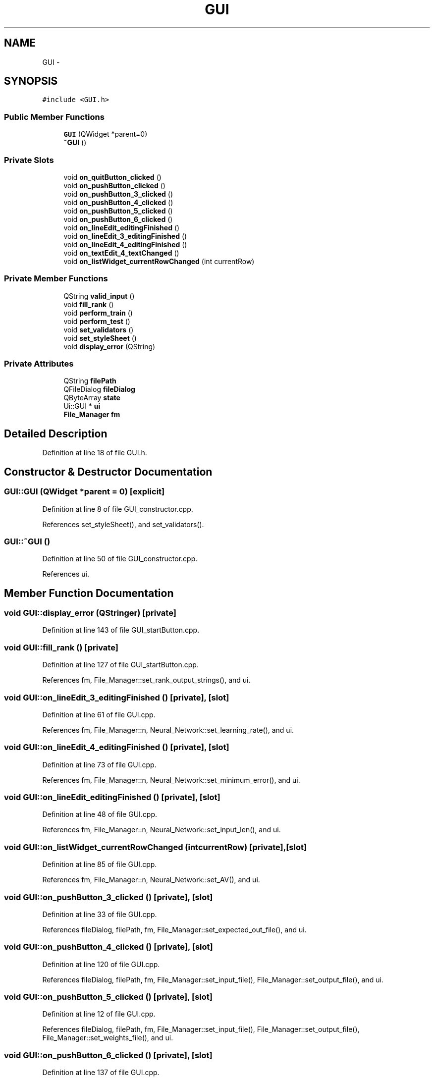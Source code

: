 .TH "GUI" 3 "Fri Jun 21 2013" "Version 1.0" "Phenogene" \" -*- nroff -*-
.ad l
.nh
.SH NAME
GUI \- 
.SH SYNOPSIS
.br
.PP
.PP
\fC#include <GUI\&.h>\fP
.SS "Public Member Functions"

.in +1c
.ti -1c
.RI "\fBGUI\fP (QWidget *parent=0)"
.br
.ti -1c
.RI "\fB~GUI\fP ()"
.br
.in -1c
.SS "Private Slots"

.in +1c
.ti -1c
.RI "void \fBon_quitButton_clicked\fP ()"
.br
.ti -1c
.RI "void \fBon_pushButton_clicked\fP ()"
.br
.ti -1c
.RI "void \fBon_pushButton_3_clicked\fP ()"
.br
.ti -1c
.RI "void \fBon_pushButton_4_clicked\fP ()"
.br
.ti -1c
.RI "void \fBon_pushButton_5_clicked\fP ()"
.br
.ti -1c
.RI "void \fBon_pushButton_6_clicked\fP ()"
.br
.ti -1c
.RI "void \fBon_lineEdit_editingFinished\fP ()"
.br
.ti -1c
.RI "void \fBon_lineEdit_3_editingFinished\fP ()"
.br
.ti -1c
.RI "void \fBon_lineEdit_4_editingFinished\fP ()"
.br
.ti -1c
.RI "void \fBon_textEdit_4_textChanged\fP ()"
.br
.ti -1c
.RI "void \fBon_listWidget_currentRowChanged\fP (int currentRow)"
.br
.in -1c
.SS "Private Member Functions"

.in +1c
.ti -1c
.RI "QString \fBvalid_input\fP ()"
.br
.ti -1c
.RI "void \fBfill_rank\fP ()"
.br
.ti -1c
.RI "void \fBperform_train\fP ()"
.br
.ti -1c
.RI "void \fBperform_test\fP ()"
.br
.ti -1c
.RI "void \fBset_validators\fP ()"
.br
.ti -1c
.RI "void \fBset_styleSheet\fP ()"
.br
.ti -1c
.RI "void \fBdisplay_error\fP (QString)"
.br
.in -1c
.SS "Private Attributes"

.in +1c
.ti -1c
.RI "QString \fBfilePath\fP"
.br
.ti -1c
.RI "QFileDialog \fBfileDialog\fP"
.br
.ti -1c
.RI "QByteArray \fBstate\fP"
.br
.ti -1c
.RI "Ui::GUI * \fBui\fP"
.br
.ti -1c
.RI "\fBFile_Manager\fP \fBfm\fP"
.br
.in -1c
.SH "Detailed Description"
.PP 
Definition at line 18 of file GUI\&.h\&.
.SH "Constructor & Destructor Documentation"
.PP 
.SS "GUI::GUI (QWidget *parent = \fC0\fP)\fC [explicit]\fP"

.PP
Definition at line 8 of file GUI_constructor\&.cpp\&.
.PP
References set_styleSheet(), and set_validators()\&.
.SS "GUI::~GUI ()"

.PP
Definition at line 50 of file GUI_constructor\&.cpp\&.
.PP
References ui\&.
.SH "Member Function Documentation"
.PP 
.SS "void GUI::display_error (QStringer)\fC [private]\fP"

.PP
Definition at line 143 of file GUI_startButton\&.cpp\&.
.SS "void GUI::fill_rank ()\fC [private]\fP"

.PP
Definition at line 127 of file GUI_startButton\&.cpp\&.
.PP
References fm, File_Manager::set_rank_output_strings(), and ui\&.
.SS "void GUI::on_lineEdit_3_editingFinished ()\fC [private]\fP, \fC [slot]\fP"

.PP
Definition at line 61 of file GUI\&.cpp\&.
.PP
References fm, File_Manager::n, Neural_Network::set_learning_rate(), and ui\&.
.SS "void GUI::on_lineEdit_4_editingFinished ()\fC [private]\fP, \fC [slot]\fP"

.PP
Definition at line 73 of file GUI\&.cpp\&.
.PP
References fm, File_Manager::n, Neural_Network::set_minimum_error(), and ui\&.
.SS "void GUI::on_lineEdit_editingFinished ()\fC [private]\fP, \fC [slot]\fP"

.PP
Definition at line 48 of file GUI\&.cpp\&.
.PP
References fm, File_Manager::n, Neural_Network::set_input_len(), and ui\&.
.SS "void GUI::on_listWidget_currentRowChanged (intcurrentRow)\fC [private]\fP, \fC [slot]\fP"

.PP
Definition at line 85 of file GUI\&.cpp\&.
.PP
References fm, File_Manager::n, Neural_Network::set_AV(), and ui\&.
.SS "void GUI::on_pushButton_3_clicked ()\fC [private]\fP, \fC [slot]\fP"

.PP
Definition at line 33 of file GUI\&.cpp\&.
.PP
References fileDialog, filePath, fm, File_Manager::set_expected_out_file(), and ui\&.
.SS "void GUI::on_pushButton_4_clicked ()\fC [private]\fP, \fC [slot]\fP"

.PP
Definition at line 120 of file GUI\&.cpp\&.
.PP
References fileDialog, filePath, fm, File_Manager::set_input_file(), File_Manager::set_output_file(), and ui\&.
.SS "void GUI::on_pushButton_5_clicked ()\fC [private]\fP, \fC [slot]\fP"

.PP
Definition at line 12 of file GUI\&.cpp\&.
.PP
References fileDialog, filePath, fm, File_Manager::set_input_file(), File_Manager::set_output_file(), File_Manager::set_weights_file(), and ui\&.
.SS "void GUI::on_pushButton_6_clicked ()\fC [private]\fP, \fC [slot]\fP"

.PP
Definition at line 137 of file GUI\&.cpp\&.
.PP
References fileDialog, filePath, fm, File_Manager::set_weights_file(), and ui\&.
.SS "void GUI::on_pushButton_clicked ()\fC [private]\fP, \fC [slot]\fP"

.PP
Definition at line 12 of file GUI_startButton\&.cpp\&.
.PP
References display_error(), File_Manager::fill_rank_output(), fm, perform_test(), perform_train(), ui, and valid_input()\&.
.SS "void GUI::on_quitButton_clicked ()\fC [private]\fP, \fC [slot]\fP"

.PP
Definition at line 146 of file GUI\&.cpp\&.
.SS "void GUI::on_textEdit_4_textChanged ()\fC [private]\fP, \fC [slot]\fP"

.PP
Definition at line 97 of file GUI\&.cpp\&.
.PP
References fm, File_Manager::n, Neural_Network::set_output_len(), and ui\&.
.SS "void GUI::perform_test ()\fC [private]\fP"

.PP
Definition at line 67 of file GUI_startButton\&.cpp\&.
.PP
References Neural_Network::do_function(), File_Manager::do_function(), fm, File_Manager::get_input_population_string(), File_Manager::get_output_population_string(), File_Manager::n, and ui\&.
.SS "void GUI::perform_train ()\fC [private]\fP"

.PP
Definition at line 40 of file GUI_startButton\&.cpp\&.
.PP
References Neural_Network::do_function(), File_Manager::do_function(), fm, File_Manager::get_input_population_string(), File_Manager::get_read_ex_output_string(), File_Manager::n, and ui\&.
.SS "void GUI::set_styleSheet ()\fC [private]\fP"

.PP
Definition at line 21 of file GUI_constructor\&.cpp\&.
.PP
References ui\&.
.SS "void GUI::set_validators ()\fC [private]\fP"

.PP
Definition at line 34 of file GUI_constructor\&.cpp\&.
.PP
References ui\&.
.SS "QString GUI::valid_input ()\fC [private]\fP"

.PP
Definition at line 88 of file GUI_startButton\&.cpp\&.
.PP
References fill_rank(), fm, fori, Neural_Network::get_output_len(), File_Manager::get_rank_output_strings(), File_Manager::n, and ui\&.
.SH "Member Data Documentation"
.PP 
.SS "QFileDialog GUI::fileDialog\fC [private]\fP"

.PP
Definition at line 21 of file GUI\&.h\&.
.SS "QString GUI::filePath\fC [private]\fP"

.PP
Definition at line 20 of file GUI\&.h\&.
.SS "\fBFile_Manager\fP GUI::fm\fC [private]\fP"

.PP
Definition at line 45 of file GUI\&.h\&.
.SS "QByteArray GUI::state\fC [private]\fP"

.PP
Definition at line 22 of file GUI\&.h\&.
.SS "Ui::GUI* GUI::ui\fC [private]\fP"

.PP
Definition at line 43 of file GUI\&.h\&.

.SH "Author"
.PP 
Generated automatically by Doxygen for Phenogene from the source code\&.
